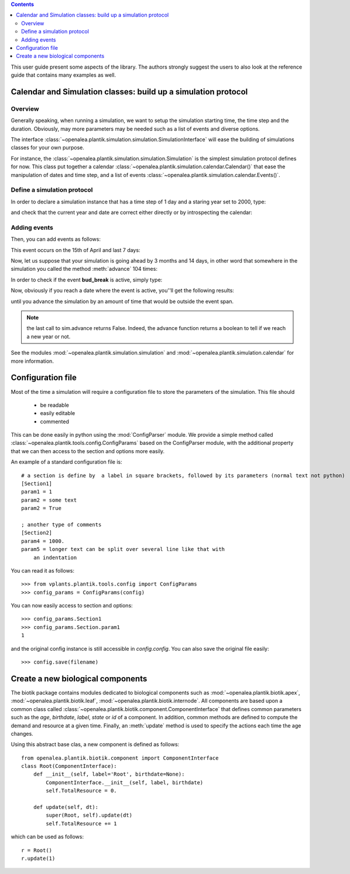 
.. contents::

This user guide present some aspects of the library. The authors strongly suggest the users to also look at the reference guide that contains many examples as well.

.. seealso:: reference guide, see :ref:`plantik_reference`.

Calendar and  Simulation classes: build up a simulation protocol
################################################################
Overview
========
Generally speaking, when running a simulation, we want to setup the simulation starting time, the time step and the duration. Obviously, may more parameters may be needed such as a list of events and diverse options. 

The interface :class:`~openalea.plantik.simulation.simulation.SimulationInterface` will ease the building of simulations classes for your own purpose. 

For instance, the :class:`~openalea.plantik.simulation.simulation.Simulation` is the simplest simulation protocol defines for now. This class put together a calendar :class:`~openalea.plantik.simulation.calendar.Calendar()` that ease the manipulation of dates and time step, and a list of events :class:`~openalea.plantik.simulation.calendar.Events()`.

Define a simulation protocol
============================
In order to declare a simulation instance that has a time step of 1 day and a staring year set to 2000, type:

.. doctest::

    >>> from openalea.plantik.simulation.simulation import Simulation
    >>> sim = Simulation(dt=1, starting_date=2000)

and check that the current year and date are correct either directly or by introspecting the calendar:

.. doctest::

    >>> sim.date
    datetime.datetime(2000, 1, 1, 0, 0)
    >>> sim.calendar.date
    datetime.datetime(2000, 1, 1, 0, 0)

    >>> sim.calendar.year 
    2000
    >>> sim.calendar.dt
    datetime.timedelta(1)

Adding events
==============
Then, you can add events as follows:

.. doctest::

    >>> import datetime
    >>> sim.events.add_event('bud_break', datetime.datetime(2000,4,15), datetime.timedelta(7))

This event occurs on the 15th of April and last 7 days:

.. doctest::

    >>> sim.events.bud_break.duration
    datetime.timedelta(7)

Now, let us suppose that your simulation is going ahead by 3 months and 14 days, in other word that somewhere in the simulation you called the method :meth:`advance` 104 times:

.. doctest::

    >>> dummy = [sim.advance() for x in range(104)]
    >>> sim.date
    datetime.datetime(2000, 4, 14, 0, 0)

In order to check if the event **bud_break** is active, simply type:

.. doctest::

    >>> sim.events.bud_break.active
    False

Now, obviously if you reach a date where the event is active, you''ll get the following results:

.. doctest::

    >>> sim.advance()
    False
    >>> sim.events.bud_break.active
    True

until you advance the simulation by an amount of time that would be outside the event span.

.. note:: the last call to sim.advance returns False. Indeed, the advance function returns a boolean to tell if we reach a new year or not. 

See the modules :mod:`~openalea.plantik.simulation.simulation` and :mod:`~openalea.plantik.simulation.calendar` for more information.





Configuration file
###################

Most of the time a simulation will require a configuration file to store the parameters of the simulation.
This file should

    * be readable
    * easily editable
    * commented

This can be done easily in python using the :mod:`ConfigParser` module. We provide a simple method called 
:class:`~openalea.plantik.tools.config.ConfigParams` based on the ConfigParser module, with the 
additional property that we can then access to the section and options more easily.

An example of a standard configuration file is::

    # a section is define by  a label in square brackets, followed by its parameters (normal text not python)
    [Section1]
    param1 = 1
    param2 = some text
    param2 = True

    ; another type of comments
    [Section2]
    param4 = 1000.
    param5 = longer text can be split over several line like that with
        an indentation

You can read it as follows::

    >>> from vplants.plantik.tools.config import ConfigParams
    >>> config_params = ConfigParams(config)

You can now easily access to section and options::

    >>> config_params.Section1
    >>> config_params.Section.param1
    1

and the original config instance is still accessible in `config.config`. 
You can also save the original file easily::

    >>> config.save(filename)


.. seealso:: The module :mod:`openalea.plantik.tools.config` and dataflows associated:  :mod:`vplants.plantik.dataflows.config`



Create a new biological components
###################################

The biotik package contains modules dedicated to biological components such as :mod:`~openalea.plantik.biotik.apex`, :mod:`~openalea.plantik.biotik.leaf`, :mod:`~openalea.plantik.biotik.internode`. All components are based upon a common class called :class:`~openalea.plantik.biotik.component.ComponentInterface` that defines common parameters such as the `age`, `birthdate`, `label`, `state`  or `id` of a component. In addition, common methods are defined to compute the demand and resource at a given time. Finally, an :meth:`update` method is used to specify the actions each time the age changes.

Using this abstract base clas, a new component is defined as follows::

    from openalea.plantik.biotik.component import ComponentInterface
    class Root(ComponentInterface):
        def __init__(self, label='Root', birthdate=None):
            ComponentInterface.__init__(self, label, birthdate)
            self.TotalResource = 0.

        def update(self, dt):
            super(Root, self).update(dt)
            self.TotalResource += 1

which can be used as follows::

    r = Root()
    r.update(1)







